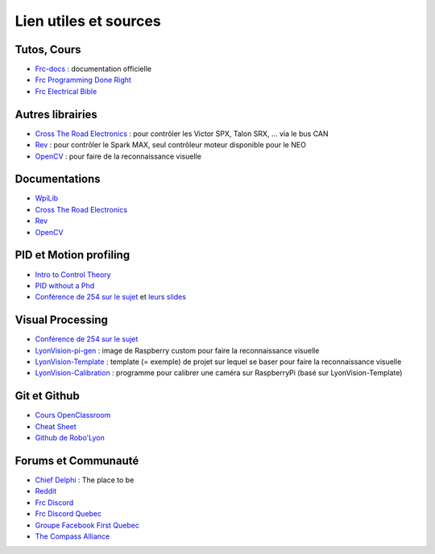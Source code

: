 Lien utiles et sources
======================

Tutos, Cours
~~~~~~~~~~~~

- `Frc-docs <https://docs.wpilib.org>`__ : documentation officielle
- `Frc Programming Done Right <https://frc-pdr.readthedocs.io/en/latest/>`__
- `Frc Electrical Bible <https://mililanirobotics.gitbooks.io/frc-electrical-bible/content/index.html>`__

Autres librairies
~~~~~~~~~~~~~~~~~

- `Cross The Road Electronics <https://phoenix-documentation.readthedocs.io/en/latest/index.html>`__ : pour contrôler les Victor SPX, Talon SRX, ... via le bus CAN
- `Rev <http://www.revrobotics.com/sparkmax-software/>`__ : pour contrôler le Spark MAX, seul contrôleur moteur disponible pour le NEO
- `OpenCV <https://docs.opencv.org/master/d9/df8/tutorial_root.html>`__ : pour faire de la reconnaissance visuelle

Documentations
~~~~~~~~~~~~~~

- `WpiLib <http://first.wpi.edu/FRC/roborio/release/docs/cpp/>`__
- `Cross The Road Electronics <http://www.ctr-electronics.com/downloads/api/cpp/html/index.html>`__
- `Rev <http://www.revrobotics.com/content/sw/max/sw-docs/cpp/index.html>`__
- `OpenCV <https://docs.opencv.org/master/index.html>`__


PID et Motion profiling
~~~~~~~~~~~~~~~~~~~~~~~

- `Intro to Control Theory <http://blog.wesleyac.com/posts/intro-to-control-part-zero-whats-this>`__
- `PID without a Phd <https://drive.google.com/file/d/0B8Oix1YVtSZgUW1sd3dOOFVzdXc/view>`__
- `Conférence de 254 sur le sujet <https://www.youtube.com/watch?v=8319J1BEHwM>`__ et `leurs slides <https://docs.google.com/presentation/d/1xjtQ5m3Ay4AYxS_SfloF2n_vWZnCU25aXZuu9A59xPY/pub?start=false&loop=false&delayms=3000#slide=id.p>`__


Visual Processing
~~~~~~~~~~~~~~~~~
- `Conférence de 254 sur le sujet <https://www.team254.com/documents/vision-control/>`__
- `LyonVision-pi-gen <https://github.com/Team5553-RoboLyon/LyonVision-pi-gen>`__ : image de Raspberry custom pour faire la reconnaissance visuelle
- `LyonVision-Template <https://github.com/Team5553-RoboLyon/LyonVision-Template>`__ : template (= exemple) de projet sur lequel se baser pour faire la reconnaissance visuelle
- `LyonVision-Calibration <https://github.com/Team5553-RoboLyon/LyonVision-Calibration>`__ : programme pour calibrer une caméra sur RaspberryPi (basé sur LyonVision-Template)


Git et Github
~~~~~~~~~~~~~

- `Cours OpenClassroom <https://openclassrooms.com/fr/courses/2342361-gerez-votre-code-avec-git-et-github>`__
- `Cheat Sheet <https://github.github.com/training-kit/downloads/fr/github-git-cheat-sheet/>`__
- `Github de Robo'Lyon <https://github.com/Team5553-RoboLyon>`__


Forums et Communauté
~~~~~~~~~~~~~~~~~~~~

- `Chief Delphi <https://www.chiefdelphi.com/>`__ : The place to be
- `Reddit <https://www.reddit.com/r/FRC/>`__
- `Frc Discord <https://discordapp.com/invite/frc>`__
- `Frc Discord Quebec <https://discordapp.com/invite/mehCKHd>`__
- `Groupe Facebook First Quebec <https://www.facebook.com/groups/Robotique.FIRST.Quebec.FRC/>`__
- `The Compass Alliance <https://www.thecompassalliance.org/>`__
